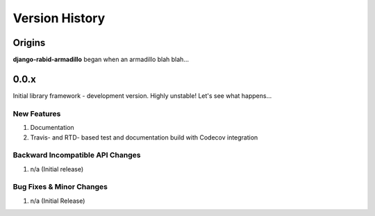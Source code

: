 .. _version_history:

===============
Version History
===============

Origins
=======

**django-rabid-armadillo** began when an armadillo blah blah...


.. _version_0.0.x:

0.0.x
=====

Initial library framework - development version. Highly unstable! Let's see what happens...

New Features
------------
#. Documentation
#. Travis- and RTD- based test and documentation build with Codecov integration

Backward Incompatible API Changes
---------------------------------
#. n/a (Initial release)

Bug Fixes & Minor Changes
-------------------------
#. n/a (Initial Release)

